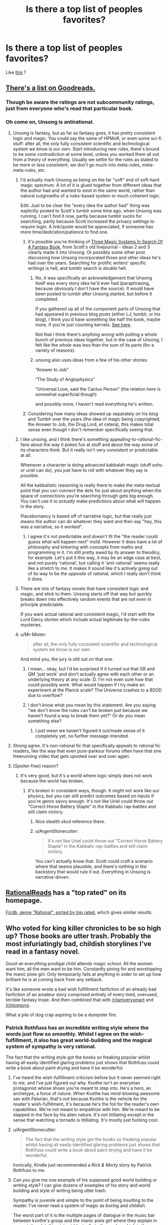 #+TITLE: Is there a top list of peoples favorites?

* Is there a top list of peoples favorites?
:PROPERTIES:
:Author: NotEnoughSatan
:Score: 21
:DateUnix: 1544377552.0
:DateShort: 2018-Dec-09
:END:
Like [[https://www.reddit.com/r/Fantasy/comments/907ty2/the_rfantasy_2018_top_novels_poll_results/][this]] ?


** [[https://www.goodreads.com/list/show/100705][There's a list on Goodreads.]]
:PROPERTIES:
:Author: ToaKraka
:Score: 20
:DateUnix: 1544377801.0
:DateShort: 2018-Dec-09
:END:

*** Though be aware the ratings are not subcommunity ratings, just from everyone who's read that particular book.
:PROPERTIES:
:Author: Anderkent
:Score: 4
:DateUnix: 1544382112.0
:DateShort: 2018-Dec-09
:END:


*** Oh come on, Unsong is antirational.
:PROPERTIES:
:Author: ArgentStonecutter
:Score: 8
:DateUnix: 1544384992.0
:DateShort: 2018-Dec-09
:END:

**** Unsong is fantasy, but as far as fantasy goes, it has pretty consistent logic and magic. You could say the same of HPMoR, or even some sci-fi stuff: after all, the only fully consistent scientific and technological system we know is our own. Start introducing new rules, there's bound to be /some/ contradiction at some level, unless you worked them all out from a theory of everything. Usually we settle for the rules as stated to be more or less consistent, we don't go much into meta-rules, meta-meta-rules, etc.
:PROPERTIES:
:Author: SimoneNonvelodico
:Score: 15
:DateUnix: 1544393540.0
:DateShort: 2018-Dec-10
:END:

***** I'd actually mark Unsong as being on the far "soft" end of soft-hard magic spectrum. A lot of it is glued together from different ideas that the author had and wanted to exist in the same world, rather than natural outgrowths of a rules-based system or much coherent logic.

Edit: Just to be clear the "every idea the author had" thing was explicitly posted to Scott's tumblr some time ago, when Unsong was running. I can't find it now, partly because tumblr sucks for searching, partly because Scott increased the privacy settings to require login. A link/quote would be appreciated, if someone has more time/dedication/patience to find one.
:PROPERTIES:
:Author: alexanderwales
:Score: 21
:DateUnix: 1544394858.0
:DateShort: 2018-Dec-10
:END:

****** It's possible you're thinking of [[https://archive.fo/V2fOR#selection-1913.138-1925.52][Three Magic Systems In Search Of A Fantasy Book]], from Scott's old livejournal - ideas 2 and 3 clearly made it into Unsong. Or possibly some other post discussing how Unsong incorporated those and other ideas he's had over the years. Searching for prolific writers' specific writings is hell, and tumblr search is /double/ hell.
:PROPERTIES:
:Author: Escapement
:Score: 6
:DateUnix: 1544410924.0
:DateShort: 2018-Dec-10
:END:

******* No, it was specifically an acknowledgement that Unsong itself was every story idea he'd ever had (paraphrasing, because obviously I don't have the source). It would have been posted to tumblr after Unsong started, but before it completed.

If you gathered up all of the component parts of Unsong that had appeared in previous blog posts (either LJ, tumblr, or his blog), I think you'd have something like half the book, maybe more, if you're just counting kernels. [[https://www.reddit.com/r/slatestarcodex/comments/3u39yg/a_collection_of_scott_alexanders_literary_works/][See here]].

Not that I think there's anything /wrong/ with putting a whole bunch of previous ideas together, but in the case of /Unsong/, I felt like the whole was less than the sum of its parts (for a variety of reasons).
:PROPERTIES:
:Author: alexanderwales
:Score: 7
:DateUnix: 1544412364.0
:DateShort: 2018-Dec-10
:END:


******* unsong also uses ideas from a few of his other stories:

“Answer to Job”

“The Study of Anglophysics”

“Universal Love, said the Cactus Person” (the relation here is somewhat superficial though)

and possibly more, I haven't read everything he's written.
:PROPERTIES:
:Author: tjhance
:Score: 2
:DateUnix: 1544413980.0
:DateShort: 2018-Dec-10
:END:


****** Considering how many ideas showed up separately on his blog and Tumblr over the years (the idea of magic being copyrighted, the Answer to Job, the Drug Lord, et cetera), this makes total sense even though I don't remember specifically seeing that.
:PROPERTIES:
:Author: Evan_Th
:Score: 3
:DateUnix: 1544396272.0
:DateShort: 2018-Dec-10
:END:


***** I like unsong, and I think there's something appealing-to-rational-fic-fans about the way it pokes fun at stuff and about the way some of its characters think. But it really isn't very consistent or predictable at all.

Whenever a character is doing advanced kabbalah magic (stuff sohu or uriel can do), you just have to roll with whatever they say is possible.

All the kabbalistic reasoning is really there to make the meta-textual point that you can connect the dots for just about anything when the space of connections you're searching through gets big enough. You can't use it to /actually/ make predictions about what will happen in the story.

Placebomancy is based off of narrative logic, but that really just means the author can do whatever they want and then say "hey, this was a narrative, so it worked".
:PROPERTIES:
:Author: tjhance
:Score: 9
:DateUnix: 1544415362.0
:DateShort: 2018-Dec-10
:END:

****** I agree it's not predictable and doesn't fit the "the reader could guess what will happen next" mold. However it does have a lot of philosophy and tinkering with concepts from maths and programming in it. I'm still pretty awed by its answer to theodicy, for example. Let's put it this way, it may be an edge case at best, and not purely 'rational', but calling it 'anti-rational' seems really like a stretch to me. It makes it sound like it's actively going out of its way to be /the opposite/ of rational, which I really don't think it does.
:PROPERTIES:
:Author: SimoneNonvelodico
:Score: 3
:DateUnix: 1544433822.0
:DateShort: 2018-Dec-10
:END:


***** There are lots of fantasy novels that have consistent logic and magic, and stick to them. Unsong starts off that way but quickly breaks down into effectively random events that are not even in principle predictable.

If you want actual rational and consistent magic, I'd start with the Lord Darcy stories which include actual legitimate by-the-rules mysteries.
:PROPERTIES:
:Author: ArgentStonecutter
:Score: 8
:DateUnix: 1544397008.0
:DateShort: 2018-Dec-10
:END:


***** u/Mr-Mister:
#+begin_quote
  after all, the only fully consistent scientific and technological system we know is our own
#+end_quote

And mind you, the jury is still out on that one.
:PROPERTIES:
:Author: Mr-Mister
:Score: 7
:DateUnix: 1544436390.0
:DateShort: 2018-Dec-10
:END:

****** I mean... okay, but I'd be surprised if it turned out that GR and QM 'just work' and don't actually agree with each other or an underlying theory at any scale :D. I'm not even sure how that could possibly /work/. What would happen if I try make an experiment at the Planck scale? The Universe crashes to a BSOD due to overflow?
:PROPERTIES:
:Author: SimoneNonvelodico
:Score: 3
:DateUnix: 1544445190.0
:DateShort: 2018-Dec-10
:END:


****** I don't know what you mean by this statement. Are you saying "we don't know the rules can't be broken just because we haven't found a way to break them yet?" Or do you mean something else?
:PROPERTIES:
:Author: GeneralExtension
:Score: 2
:DateUnix: 1544459452.0
:DateShort: 2018-Dec-10
:END:

******* I just mean we haven't figured it out/made sense of it completely yet, no further message intended.
:PROPERTIES:
:Author: Mr-Mister
:Score: 3
:DateUnix: 1544459977.0
:DateShort: 2018-Dec-10
:END:


**** Strong agree. It's non-rational fic that specifically appeals to rational fic readers, like the way that even pure-parkour forums often have that one freerunning video that gets upvoted over and over again.
:PROPERTIES:
:Author: TK17Studios
:Score: 6
:DateUnix: 1544426267.0
:DateShort: 2018-Dec-10
:END:


**** [Spoiler-free] reason?
:PROPERTIES:
:Author: xartab
:Score: 3
:DateUnix: 1544386884.0
:DateShort: 2018-Dec-09
:END:

***** It's very good, but it's a world where logic simply does not work because the world has broken.
:PROPERTIES:
:Author: ArgentStonecutter
:Score: 14
:DateUnix: 1544387101.0
:DateShort: 2018-Dec-09
:END:

****** It's broken in consistent ways, though. It might not work like our physics, but you can still predict outcomes based on inputs if you're genre savvy enough. It's not like Uriel could throw out "Correct Horse Battery Staple" in the Kabbalic rap-battles and still claim victory.
:PROPERTIES:
:Author: GeeJo
:Score: 12
:DateUnix: 1544392729.0
:DateShort: 2018-Dec-10
:END:

******* Nice stealth /xkcd/ reference there.
:PROPERTIES:
:Author: PathologicalFire
:Score: 7
:DateUnix: 1544412067.0
:DateShort: 2018-Dec-10
:END:


******* u/ArgentStonecutter:
#+begin_quote
  It's not like Uriel could throw out "Correct Horse Battery Staple" in the Kabbalic rap-battles and still claim victory.
#+end_quote

You can't actually know that. Scott could craft a scenario where that seems plausible, and there's nothing in the backstory that would rule it out. Everything in Unsong is narrative-driven.
:PROPERTIES:
:Author: ArgentStonecutter
:Score: 3
:DateUnix: 1544618636.0
:DateShort: 2018-Dec-12
:END:


** [[http://rationalreads.com/][RationalReads]] has a "top rated" on its homepage.

[[https://ficdb.com/?_utf8=%E2%9C%93&search%5Bapprover_id%5D=false&search%5Bgenres%5D%5B%5D=6&search%5Bhide_crossovers%5D=false&search%5Bshow_crossovers%5D=false&search%5Bshow_description%5D=false&search%5Bsort%5D=review_avg&search%5Btitle%5D=][Ficdb, genre "Rational", sorted by top rated]], which gives similar results.
:PROPERTIES:
:Author: alexanderwales
:Score: 4
:DateUnix: 1544391284.0
:DateShort: 2018-Dec-10
:END:


** Who voted for king killer chronicles to be so high up? Those books are utter trash. Probably the most infuriatingly bad, childish storylines I've read in a fantasy novel.

Good-at-everything prodigal child attends magic school. All the women want him, all the men want to be him. Constantly pining for and worshipping the manic pixie girl. Only temporarily fails at anything in order to set up how brilliant he is at coming back from any setback.

It's like someone wrote a bad wish fulfillment fanfiction of an already bad fanfiction of an amateur story comprised entirely of every tired, overused, terrible fantasy trope. And then combined that with [[/r/iamverysmart]] and [[/r/niceguys]].

What a pile of dog crap aspiring to be a dumpster fire.
:PROPERTIES:
:Author: Rorschach_And_Prozac
:Score: 17
:DateUnix: 1544390914.0
:DateShort: 2018-Dec-10
:END:

*** Patrick Rothfuss has an incredible writing style where the words just flow so smoothly. Whilst I agree on the wish-fulfillment, it also has great world-building and the magical system of sympathy is very rational.

The fact that the writing style got the books so freaking popular whilst having all easily identified glaring problems just shows that Rothfuss could write a book about paint drying and have it be wonderful.
:PROPERTIES:
:Author: Draddock
:Score: 30
:DateUnix: 1544400313.0
:DateShort: 2018-Dec-10
:END:

**** I've heard the wish-fulfillment criticism before but it never seemed right to me, and I've just figured out why. Kvothe isn't an everyman protagonist whose shoes you're meant to step into. He's a hero, an archetype, a force of nature. When Kvothe has mind-blowing awesome sex with Felurian, that's not because Kvothe is the vehicle for the reader's wish-fulfillment, it's because he's the foil for the reader's own capabilities. We're not meant to empathize with him. We're meant to be slapped in the face by his alien nature. It's not titillating except in the sense that watching a tornado is titillating. It's mostly just fucking cool.
:PROPERTIES:
:Author: hyphenomicon
:Score: 10
:DateUnix: 1544557743.0
:DateShort: 2018-Dec-11
:END:


**** u/ArgentStonecutter:
#+begin_quote
  The fact that the writing style got the books so freaking popular whilst having all easily identified glaring problems just shows that Rothfuss could write a book about paint drying and have it be wonderful.
#+end_quote

Ironically, Kindle just recommended a /Rick & Morty/ story by Patrick Rothfuss to me.
:PROPERTIES:
:Author: ArgentStonecutter
:Score: 4
:DateUnix: 1544618702.0
:DateShort: 2018-Dec-12
:END:


**** Can you give me one example of his supposed good world building or writing style? I can give dozens of examples of his story and world building and style of writing being utter trash.

Sympathy is juvenile and simple to the point of being insulting to the reader. I've never read a system of magic as boring and childish.

The worst part of it is the multiple pages of dialogue in the music bar between kvothe's group and the manic pixie girl where they explain in excruciating detail to pixie girl (actually to the reader, which is the insulting part) how sympathy works. A classic shitty style of writing where the author forgot the "show, don't tell" rule and just explains his whole magic system in a long diatribe. Just awful. The insulting part is that he thinks the reader is too stupid to understand it without this long dialogue. The entire sympathy magic is summed up in two sentences:

Use willpower to cause an effect on something which causes the same effect on a similar item. The higher the similarity between your piece and the target piece, and the closer together they are, the easier it is to cause the effect to the target piece.

That's it. It's the sort of magic system a middle schooler comes up with and thinks is really innovative. It's boring, simple, and juvenile.

The only magic in the book that seems complex and neat is alchemy. And Rothfuss just uses it as a one time Deux ex Machina for Kvothe to solve some temporary setback, and then Rothfuss literally, LITERALLY, has one of his secondary characters make Kvothe say, out loud, the exact sentence "I know nothing about alchemy" in order to cop out of having to explain anything about alchemy in his story. Then Rothfuss has Kvothe relay that exact sentence to the Chronicler in order to get it into the book that the reader is holding, as insurance against the reader calling out Rothfuss about anything to do with alchemy in the story.

Rothfuss is directly telling the reader that he's using alchemy to solve a plot point and is never going to explain anything about it.

But spends loads of screen time explaining his basic bitch magic directly to the reader instead of just showing how it works. Because obviously the reader is too stupid to get it without the dialogue crammed in there.

And it's so ham-fisted. Rothfuss could have had Kvothe explain to the Chronicler directly how sympathy works, cutting out the thin, insulting veil, but instead has Kvothe relay a long, irrelevant section of dialogue to the Chronicler. It has absolutely no bearing on the rest of the story he's telling. It's not like he doesn't skip over massive relevant details in other parts of his story. So why include such an idiotic dialogue about his basic bitch magic?
:PROPERTIES:
:Author: Rorschach_And_Prozac
:Score: 7
:DateUnix: 1544406863.0
:DateShort: 2018-Dec-10
:END:

***** Not to make excuses as I mostly agree with your, but it is made clear several times that the story we're reading and the story that chronicler is hearing is not the same. Also it wouldn't make sense to explain it directly to chronicler, who is an actual graduate of the University.

And I like the magic system. Of all the faults the books have, sympathy is not one of them, imo.
:PROPERTIES:
:Author: GlueBoy
:Score: 13
:DateUnix: 1544409012.0
:DateShort: 2018-Dec-10
:END:

****** It's actually completely the opposite. When Kvothe first agrees to tell the story, it's on the condition that the Chronicler record exactly what Kvothe says word for word and nothing more or less. Otherwise he won't tell his story. Rothfuss spends a fair bit of dialogue to establish that EVERYTHING you are reading is coming straight from Kvothe's mouth. Including the fucking cliffhangers at the ends of each chapter. Which is ok writing, but makes no fucking sense considering it's not just what Rothfuss is writing, but what kvothe is literally telling the Chronicler.
:PROPERTIES:
:Author: Rorschach_And_Prozac
:Score: 6
:DateUnix: 1544418459.0
:DateShort: 2018-Dec-10
:END:


***** I think you read this series much more recently than me, but what I liked what the 3rd layer deep stories.

The 1st layer is old Kvothe, 2nd is old Kvothe telling his story about young Kvothe, 3rd layer is young Kvothe hearing/telling a story about something else. When Kvothe hears the story in the bar, from Skarpi (?), about the war (about the Chandrian) that happened eons ago it feels like something incredibly important. To all other characters in the story, it's just a fun story, but to Kvothe and the reader it reveals a fundamental truth about what their world is really like. Even when Kvothe tells silly short stories to his friends, you feel like you get a feel for his own morality and some understanding about his view of the world.
:PROPERTIES:
:Author: Draddock
:Score: 6
:DateUnix: 1544477593.0
:DateShort: 2018-Dec-11
:END:


*** You would think a hundred pages of how good at the sex the main character is would tip people off.
:PROPERTIES:
:Score: 14
:DateUnix: 1544394374.0
:DateShort: 2018-Dec-10
:END:


*** I think [[http://ferretbrain.com/articles/article-751][this review]] of Rothfuss' work is pretty good at taking apart his writing from a similar point of view to yours, but with extensive textual support and more examples, to really hammer home the ways Rothfuss becomes unappealing. I mostly agree with the author of that review - the first book showed promise, and the second was so bad that it demonstrated that all of the promise of the first was actually never going to go anywhere good and therefore actively removed enjoyment retroactively.
:PROPERTIES:
:Author: Escapement
:Score: 10
:DateUnix: 1544411251.0
:DateShort: 2018-Dec-10
:END:

**** Thanks. I hadn't read that before but it parallels a lot of my own feelings on the books. Especially the last where he dischord over a ton of book potentially interesting story about escaping from pirates.
:PROPERTIES:
:Author: Rorschach_And_Prozac
:Score: 3
:DateUnix: 1544419414.0
:DateShort: 2018-Dec-10
:END:


*** It's fair to call it wish fulfillment, I don't think anyone argues with it, But the execution is phenomenal.
:PROPERTIES:
:Author: generalamitt
:Score: 7
:DateUnix: 1544467654.0
:DateShort: 2018-Dec-10
:END:


*** I think the author finally realized it wasn't going anywhere and just abandoned the series.
:PROPERTIES:
:Author: PHalfpipe
:Score: 12
:DateUnix: 1544391969.0
:DateShort: 2018-Dec-10
:END:


*** I quite disagree with your criticisms for several reasons. First and foremost, you're looking at it through the wrong lens; you're looking at it as a Harry Potter hero triumphs over adversity kind of story when really it's a tragedy and will end tragically. You have a hero that's really good at most things obviously and repeatedly fuck himself over through arrogance, anger, and recklessness. The triumphs /are setting him up for a fall/.

​

As for sympathy; you lump three criticisms together: simple, boring, and childish. Simple it is, but that's not a bad thing, especially not for rationalists. Complexity frequently brings contradiction, railroading, and plot holes. Neither are intrinsically indicative of good or bad writing; you're merely stating a preference for complexity. Boring and Childish are subjective, although I would say that the primary attribute of childish world-building is that they tend not to think about consequences of their world-building decisions and that has not happened here.

​

As for the scene where one character gets three others drunk and rambling about magic, you were paying attention to the wrong hand in the shell game. Yes it serves as another explanation for the reader, but the thing that makes the scene interesting is not the young blowhards rambling, it's the questions the young lady is asking. She's looking for something, and doesn't really get it from asking them.

​

As for alchemy, it's heavily foreshadowed that it will be used again, multiple times. It's also the skill that Kvothe is teaching Bast.

​

As for examples of writing skill, Rothfuss is excellent at foreshadowing, including a major plot point in slant rhyme in a joking poem or in the dismissive comment of a professor. He uses of metanarrative to create both characterization and make you question the reliability of the narrator. He repeatedly uses names to make jokes about the characters. He uses multiple foils of the main character, as tragedies do, to show different potential paths. He uses constructed etymology to reveal world-building choices. As jokes or characterization, sometimes characters will break into different rhythms or speak in one case speak entirely in iambic pentameter.
:PROPERTIES:
:Author: somerando11
:Score: 16
:DateUnix: 1544427029.0
:DateShort: 2018-Dec-10
:END:

**** Thank you, this is much more similar to my own view of the series, the most important part of the story, that everyone seems to forget, is that we already know the ending, Kote is a innkeeper in a tiny inn in a tiny town in the middle of nowhere, if everything that happens in the books is true, and Kvothe is reliably narrating, then how does he get here, with everyone having assumed his death and him just standing around waiting for them to be right? The tragedy is coming, but what is it? How will Kvothe fail? I want to know!
:PROPERTIES:
:Author: signspace13
:Score: 9
:DateUnix: 1544429679.0
:DateShort: 2018-Dec-10
:END:


**** I agree with you mostly and really like the books. But even so, every time I reread wise man fear, I skip the Felurian and Ademre sections. They just slog on so unnecessarily long.
:PROPERTIES:
:Author: DangerouslyUnstable
:Score: 3
:DateUnix: 1544651817.0
:DateShort: 2018-Dec-13
:END:


*** Wow, you reacted so strongly. I am having this series on my to read list, soon after I read some Greg Egan. With this, it may be wise to push it further behind.
:PROPERTIES:
:Author: sambelulek
:Score: 4
:DateUnix: 1544418139.0
:DateShort: 2018-Dec-10
:END:

**** Eh, I wouldn't put it off based on one person on the internet not liking it, there are plenty of people that really like the books.

Just think of what people say about HPMOR and what that says about the quality of the story, people like different things for different reasons.
:PROPERTIES:
:Author: Silver_Swift
:Score: 9
:DateUnix: 1544511913.0
:DateShort: 2018-Dec-11
:END:


**** Listen, some of the criticism is valid, the book is not perfect, and the some way people talk about it makes you think it would be.

But there is a reason why thousands of people have bothered the author about the upcoming third book, Doors of Stone. There is a reason why people are willing to spend the time trashing the book.

The sign of a bad book is that nobody reads it, and you can't say that about the Kingkiller chronicles.

If you come into the series with no expectations, I guarantee you will enjoy the first book. The second is deeply flawed but the first book is very fun, very creative, and with a truly unique writing style.
:PROPERTIES:
:Author: Dent7777
:Score: 9
:DateUnix: 1544533786.0
:DateShort: 2018-Dec-11
:END:


**** Everyone loves to be contrarian and there are valid complaints about the books. However, they are very widely loved and one of the most popularly recommended series over at [[/r/Fantasy]]. People pine for the third book in the series and, as you can probably tell from the discussion that the criticism generated, it isn't the popular opinion on the book. The books are very well written in that they are engaging and the characters are addicting to read. But many characters, especially the main character and his love interest, are deeply flawed people, which is why some people like to shit on it as bad characters.
:PROPERTIES:
:Author: Riyonak
:Score: 2
:DateUnix: 1544767926.0
:DateShort: 2018-Dec-14
:END:


**** Someone else looked this.

[[http://ferretbrain.com/articles/article-751]]

A lot of spoilers in there but you should take a look. Great review. Honestly, the books are vile trash. Put them off indefinitely. Rothfuss spends all his time shitting in the reader's mouth, and somehow his words flow good, so it's in the top of all these fantasy lists.
:PROPERTIES:
:Author: Rorschach_And_Prozac
:Score: -2
:DateUnix: 1544419295.0
:DateShort: 2018-Dec-10
:END:


*** u/Empiricist_or_not:
#+begin_quote
  Maybe instead of looking for why the kingkillers are trash, you might look at what about the community makes them so well regarded stories? I could list a couple dozen reasons why I like the kingkiller saga, despite and sometimes because, as you say them using several old patterns.

  Those reasons won't mean anything to you except as anecdotal information, but I do have an example of similarity that might be useful: the tale of 1001 nights is a frame narrative, and the king-killer chronicles uses a similar exploit, both to suspend disbelief and with naming, narrativium, and and honest distrust of the narrator in light of the former, his opponents, and his plight to keep you guessing. I'm still unsure if its playing any deeper than 1.5 levels, but it does keep you guessing.
#+end_quote
:PROPERTIES:
:Author: Empiricist_or_not
:Score: 4
:DateUnix: 1544504009.0
:DateShort: 2018-Dec-11
:END:


*** You are super wrong. Those books are great, and I can't wait for the next one to come out.
:PROPERTIES:
:Author: WalterTFD
:Score: 4
:DateUnix: 1544483034.0
:DateShort: 2018-Dec-11
:END:


** So I get that I shouldn't read Unsong or Patrick Rothfuss, though I've already read the Kingkiller books. Does anyone have any particularly favorite recommendations of works that are both excellent and excellent examples of the subreddit?

​

I've already read HPMoR, Worm, and I've put Lord Darcy on my to-read list.
:PROPERTIES:
:Author: UnwrittenRites
:Score: 1
:DateUnix: 1545126779.0
:DateShort: 2018-Dec-18
:END:
